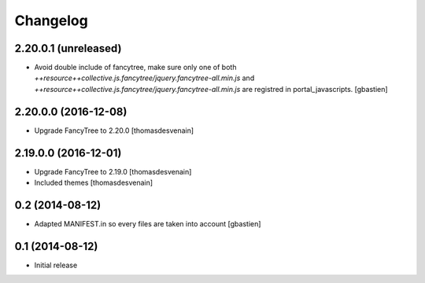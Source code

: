 Changelog
=========

2.20.0.1 (unreleased)
---------------------

- Avoid double include of fancytree, make sure only one of both
  `++resource++collective.js.fancytree/jquery.fancytree-all.min.js` and
  `++resource++collective.js.fancytree/jquery.fancytree-all.min.js` are
  registred in portal_javascripts.
  [gbastien]


2.20.0.0 (2016-12-08)
---------------------

- Upgrade FancyTree to 2.20.0
  [thomasdesvenain]


2.19.0.0 (2016-12-01)
---------------------

- Upgrade FancyTree to 2.19.0
  [thomasdesvenain]
- Included themes
  [thomasdesvenain]


0.2 (2014-08-12)
----------------

- Adapted MANIFEST.in so every files are taken into account
  [gbastien]


0.1 (2014-08-12)
----------------

- Initial release

